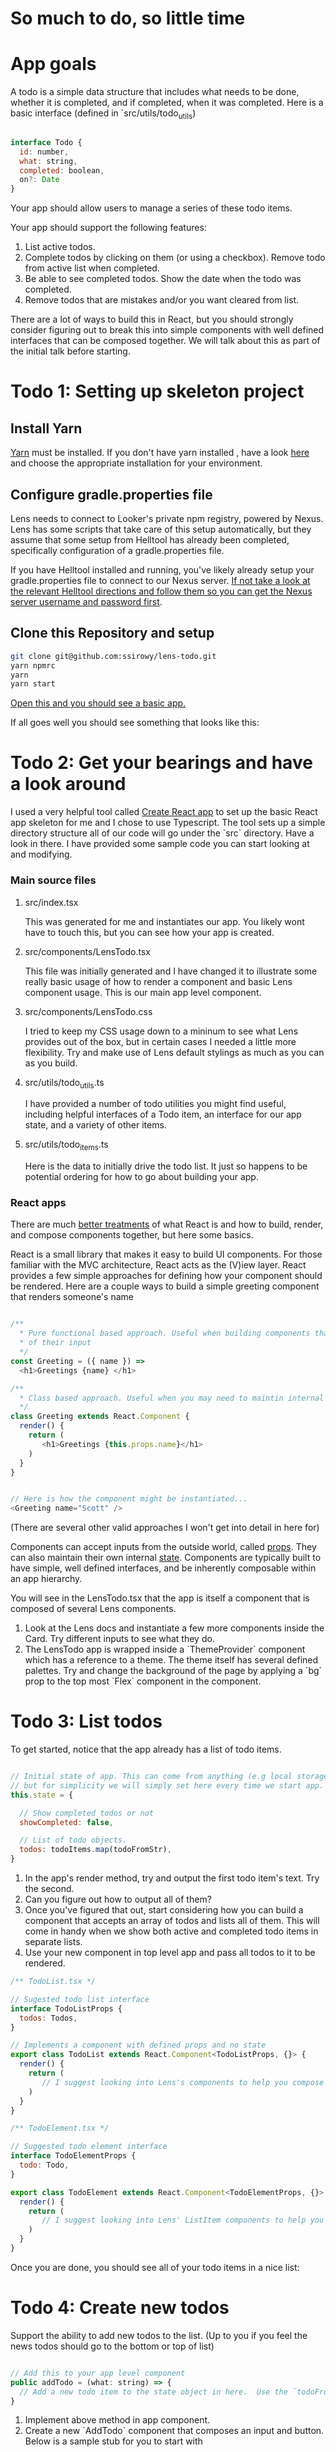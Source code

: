 * So much to do,  so little time

[[../images/app.png]]

* App goals

A todo is a simple data structure that includes what needs to be done, whether it is completed, and if completed, when it was completed.
Here is a basic interface (defined in `src/utils/todo_utils)

#+BEGIN_SRC javascript

interface Todo {
  id: number,
  what: string,
  completed: boolean,
  on?: Date
}

#+END_SRC

Your app should allow users to manage a series of these todo items.

Your app should support the following features:
1. List active todos.
2. Complete todos by clicking on them (or using a checkbox). Remove todo from active list when completed.
3. Be able to see completed todos. Show the date when the todo was completed.
4. Remove todos that are mistakes and/or you want cleared from list.

There are a lot of ways to build this in React, but you should strongly consider figuring out to break this into simple components with well
defined interfaces that can be composed together.  We will talk about this as part of the initial talk before starting.

* Todo 1: Setting up skeleton project

** Install Yarn
[[https://yarnpkg.com/en/][Yarn]] must be installed.  If you don't have yarn installed , have a look [[https://yarnpkg.com/en/docs/install][here]] and choose the appropriate installation for your environment.

** Configure gradle.properties file
Lens needs to connect to Looker's private npm registry, powered by Nexus. Lens has some scripts that take care of this setup automatically,
but they assume that some setup from Helltool has already been completed, specifically configuration of a gradle.properties file.

If you have Helltool installed and running, you've likely already setup your gradle.properties file to connect to our Nexus server.
[[https://github.com/looker/helltool#dependencies][If not take a look at the relevant Helltool directions and follow them so you can get the Nexus server username and password first]].


** Clone this Repository and setup
#+BEGIN_SRC bash
git clone git@github.com:ssirowy/lens-todo.git
yarn npmrc
yarn
yarn start
#+END_SRC

[[http://localhost:3000/][Open this and you should see a basic app.]]

If all goes well you should see something that looks like this:

[[../images/first.png]]

* Todo 2: Get your bearings and have a look around
I used a very helpful tool called [[https://github.com/facebook/create-react-app][Create React app]] to set up the basic React app skeleton for me and I chose to use Typescript.  The tool
sets up a simple directory structure all of our code will go under the `src` directory.  Have a look in there.  I have provided some sample code
you can start looking at and modifying.

*** Main source files
**** src/index.tsx
   This was generated for me and instantiates our app. You likely wont have to touch this, but you can see how your app is created.
**** src/components/LensTodo.tsx
   This file was initially generated and I have changed it to illustrate some really basic usage of how to render a component and basic Lens component usage.
   This is our main app level component.
**** src/components/LensTodo.css
   I tried to keep my CSS usage down to a mininum to see what Lens provides out of the box, but in certain cases I needed a little more flexibility.
   Try and make use of Lens default stylings as much as you can as you build.
**** src/utils/todo_utils.ts
   I have provided a number of todo utilities you might find useful, including helpful interfaces of a Todo item, an interface for our app state, and
   a variety of other items.
**** src/utils/todo_items.ts
   Here is the data to initially drive the todo list. It just so happens to be potential ordering for how to go about building your app.

*** React apps
There are much [[https://reactjs.org/][better treatments]] of what React is and how to build, render, and compose components together, but here some basics.

React is a small library that makes it easy to build UI components. For those familiar with the MVC architecture,
React acts as the (V)iew layer. React provides a few simple approaches for defining how your component
should be rendered.  Here are a couple ways to build a simple greeting component that renders someone's name

#+BEGIN_SRC javascript

/**
  * Pure functional based approach. Useful when building components that are only the product
  * of their input
  */
const Greeting = ({ name }) =>
  <h1>Greetings {name} </h1>

/**
  * Class based approach. Useful when you may need to maintin internal state
  */
class Greeting extends React.Component {
  render() {
    return (
       <h1>Greetings {this.props.name}</h1>
    )
  }
}


// Here is how the component might be instantiated...
<Greeting name="Scott" />

#+END_SRC

(There are several other valid approaches I won't get into detail in here for)

Components can accept inputs from the outside world, called _props_. They can also maintain their own internal _state_.  Components are typically
built to have simple, well defined interfaces, and be inherently composable within an app hierarchy.

You will see in the LensTodo.tsx that the app is itself a component that is composed of several Lens components.


1. Look at the Lens docs and instantiate a few more components inside the Card. Try different inputs to see what they do.
2. The LensTodo app is wrapped inside a `ThemeProvider` component which has a reference to a theme.
   The theme itself has several defined palettes.  Try and change the background of the page by applying a `bg` prop to the top most `Flex` component in the component.

* Todo 3: List todos

To get started,  notice that the app already has a list of todo items.

#+BEGIN_SRC javascript

// Initial state of app. This can come from anything (e.g local storage, a server call, etc)
// but for simplicity we will simply set here every time we start app.
this.state = {

  // Show completed todos or not
  showCompleted: false,

  // List of todo objects.
  todos: todoItems.map(todoFromStr),
}

#+END_SRC


1. In the app's render method, try and output the first todo item's text. Try the second.
2. Can you figure out how to output all of them?
3. Once you've figured that out, start considering how you can build a component that accepts an array of todos and lists all of them.
   This will come in handy when we show both active and completed todo items in separate lists.
4. Use your new component in top level app and pass all todos to it to be rendered.

#+BEGIN_SRC javascript
/** TodoList.tsx */

// Sugested todo list interface
interface TodoListProps {
  todos: Todos,
}

// Implements a component with defined props and no state
export class TodoList extends React.Component<TodoListProps, {}> {
  render() {
    return (
       // I suggest looking into Lens's components to help you compose this.
    )
  }
}

#+END_SRC

#+BEGIN_SRC javascript
/** TodoElement.tsx */

// Suggested todo element interface
interface TodoElementProps {
  todo: Todo,
}

export class TodoElement extends React.Component<TodoElementProps, {}> {
  render() {
    return (
       // I suggest looking into Lens' ListItem components to help you compose this.
    )
  }
}

#+END_SRC

Once you are done,  you should see all of your todo items in a nice list:

[[../images/list-of-todos.png]]

* Todo 4: Create new todos
Support the ability to add new todos to the list.  (Up to you if you feel the news todos should go to the bottom or top of list)

#+BEGIN_SRC javascript

// Add this to your app level component
public addTodo = (what: string) => {
  // Add a new todo item to the state object in here.  Use the `todoFromStr` helper to build a quick todo object.
}
#+END_SRC

1.  Implement above method in app component.
2.  Create a new `AddTodo` component that composes an input and button. Below is a sample stub for you to start with

#+BEGIN_SRC javascript

/** AddTodo.tsx */

// Defined in src/utils/todo_utils.ts
export type AddTodoCallback = (todo: string) => void

// Component interface.
interface AddTodoProps {
  addTodo: AddTodoCallback
}

interface AddTodoState {
  input: string
}

export class AddTodo extends React.Component<AddTodoProps, AddTodoState> { ... }

#+END_SRC

3. Notice you will likely have to implement some basic state in this component to track what the input has.
4. Instantiate AddTodo component to app and wire to add method from step 1.
5. Make sure when you add one the new element gets rendered in todo list.


Here is what it might look look when using Lens components and connected in.

[[../images/add-todos.png]]

* Todo 5: Complete todos
Support the ability to complete todos.  This effectively means asserting the `completed` value on any given todo.

#+BEGIN_SRC javascript

// Add this to to your LensTodo.tsx component.
public updateTodo = (id: number, completed: boolean, on?: Date) => {
  ...
  // this.setState(someNewStateOfTheWorld)
}
#+END_SRC

1. Implement a handler in your top level todo app that accepts a todo ID, a complete state, and optionally when it was completed.
2. Pass this method into your todo list (and any other needed subcomponents)
3. In your todo list items, add a Lens checkbox to the left of the todo text that when checked,
   will call up to toggle its completeness. If the todo item is completed, also pass a new Date object
   up to log when it was complete.
4. For a completed item,
   - Add the date next the item in the todo list element.
   - For a completed todo, cross out the item.  Here is some CSS to use:

#+BEGIN_SRC css

.completed {
  text-decoration: line-through;
}

#+END_SRC

Here is a completed todo item.  I used Moment to show a relative date, but you certainly don't have to do that:

[[../images/completed-todo.png]]

* Todo 6: Filter todos
Separate full list of todos into two distinct lists, one set of active todos and one set of completed todos.

1. Add a button below todo list that when clicked, toggles the `showCompleted` state value.
2. Show appropriate text on the button dependent on the state. (e.g. Show/Hide)
3. Filter the todos so the first todo list only shows non completed todos
4. Add a second todo list below the button that only renders when `showCompleted` is true.
5. Pass in the completed todos to this second list.
6. If everything is wired up correctly, you should be able toggle todos and see them move betweent the lists.


Here is what it might look like after showing filtered todos:

[[../images/different-lists.png]]

* Todo 7: State management

So far we've been managing our state in the app level component, distributing aspects of that state through
various properties (props) on subcomponents,  and then passing callbacks up to augment the state.

For a small app, this may be a perfectly suitable way to do things (and maybe even recommended)

But what happens as:
-  our app gets bigger and more complex?
-  our app  has larger and larger sub component trees that we need to pass properties up and down?
-  our app needs to make async calls to save our lists?  Who makes those calls?

You can imagine that the approach we've taken so far may get unwieldy, and makes it
hard to reason about various interconnected behaviors, actions, etc.

Managing app state in a sane way is a hard problem, although plenty of patterns and solutions exist.
Choosing one should take into account a variety of factors.

One such pattern is the [[https://redux.js.org/][Redux]] pattern. Redux comes from a family of state mangement patterns (it is inspired by Flux)
that help developers create and maintain a predictable state container for their app.

The basic idea is that any part of the application can dispatch "actions" to indirectly manipulate a global app state.
Those actions are then use to "compute" the next app state using pure functional techniques.

I'm not going to write any more about Redux here because they provide a much better treatment on their website.

And, it just so happens that the Redux tutorial targets a simple todo app, should be relatively
straightforward to follow, and then subsequently augment your app to use.  It might be argued that such a simple
app doesnt need something as "heavy" as Redux,  but for learning purposes I think its a great way to learn about
the basic patterns.

1. Go through the [[https://redux.js.org/basics][Redux tutorial]] and refactor your app to use the Redux state management pattern.
